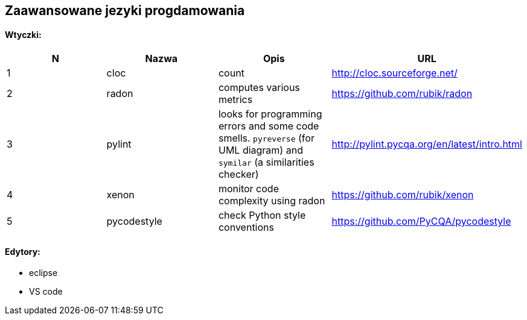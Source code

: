 Zaawansowane jezyki progdamowania
--------------------------------

#### Wtyczki:

[options="header,footer"]
|=======================

|N|Nazwa		|Opis      	|URL

|1|cloc 		|count     	|http://cloc.sourceforge.net/[^]

|2|radon   		|computes various metrics	|https://github.com/rubik/radon[^]

|3|pylint		|looks for programming errors and some code smells. `pyreverse` (for UML diagram) and `symilar` (a similarities checker)|http://pylint.pycqa.org/en/latest/intro.html[^]

|4|xenon		|monitor code complexity using radon|https://github.com/rubik/xenon[^]

|5|pycodestyle 	|check Python style conventions	|https://github.com/PyCQA/pycodestyle[^]

|=======================

#### Edytory:
	* eclipse
	* VS code
